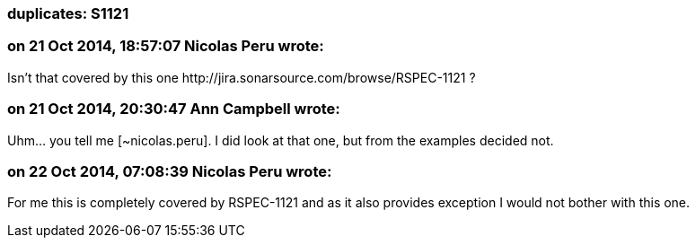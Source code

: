 === duplicates: S1121

=== on 21 Oct 2014, 18:57:07 Nicolas Peru wrote:
Isn't that covered by this one \http://jira.sonarsource.com/browse/RSPEC-1121 ?

=== on 21 Oct 2014, 20:30:47 Ann Campbell wrote:
Uhm... you tell me [~nicolas.peru]. I did look at that one, but from the examples decided not.

=== on 22 Oct 2014, 07:08:39 Nicolas Peru wrote:
For me this is completely covered by RSPEC-1121 and as it also provides exception I would not bother with this one.

